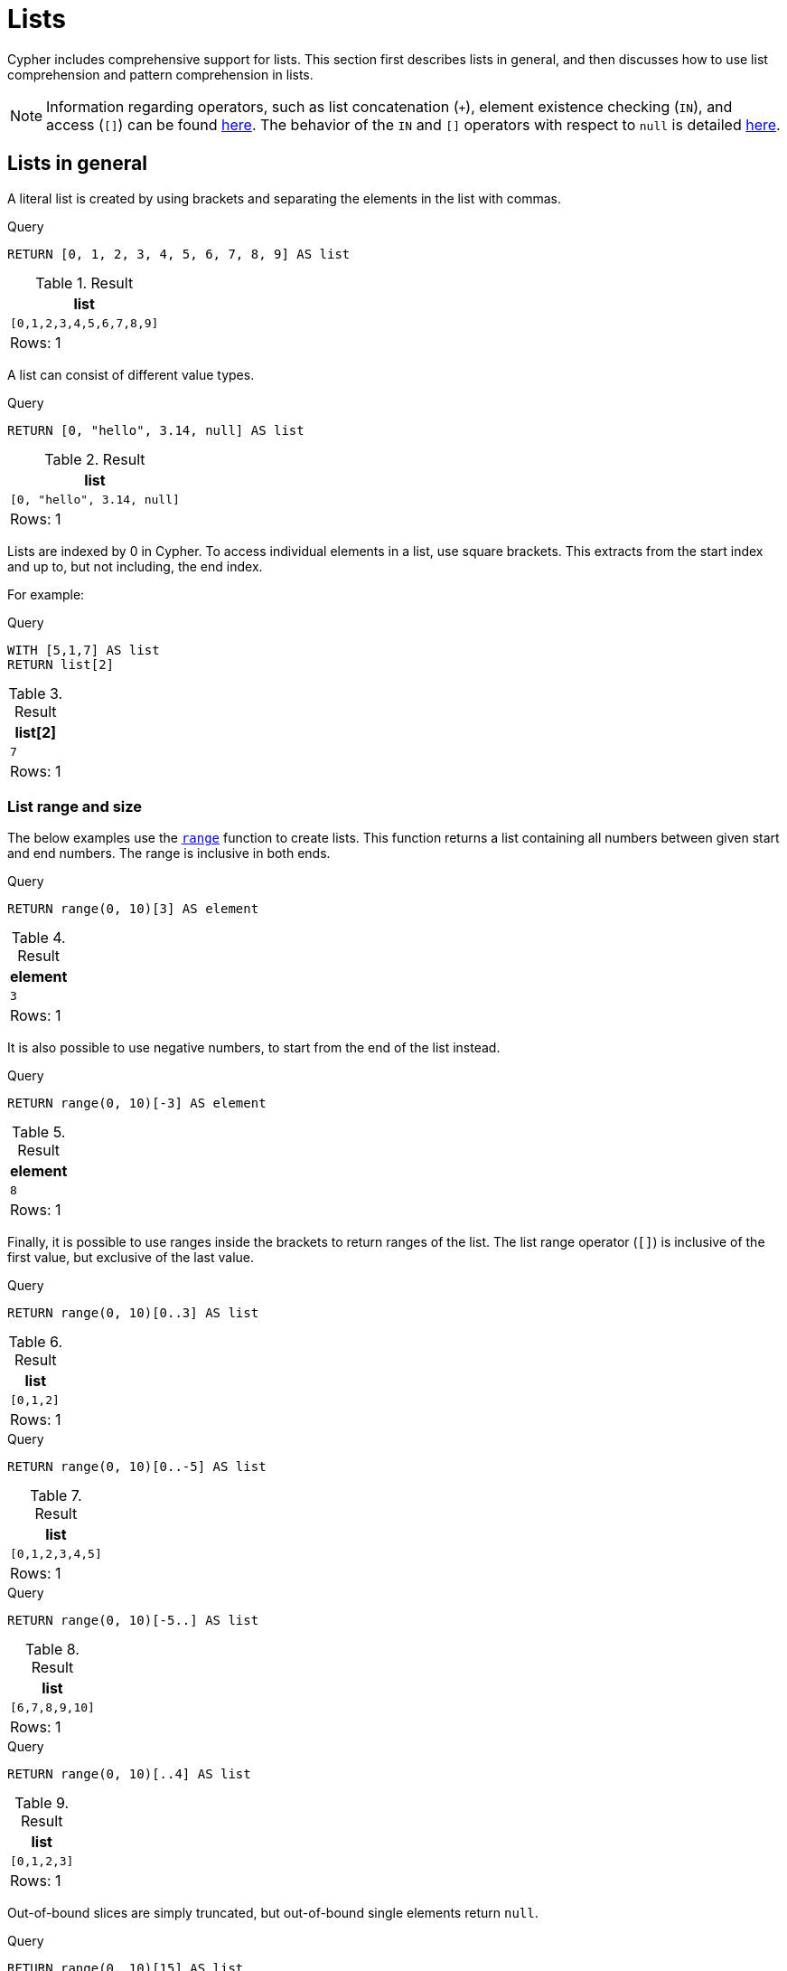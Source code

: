 :description: Cypher has comprehensive support for lists.

[[cypher-lists]]
= Lists

Cypher includes comprehensive support for lists.
This section first describes lists in general, and then discusses how to use list comprehension and pattern comprehension in lists.

[NOTE]
====
Information regarding operators, such as list concatenation (`+`), element existence checking (`IN`), and access (`[]`) can be found xref::syntax/operators.adoc#query-operators-list[here].
The behavior of the `IN` and `[]` operators with respect to `null` is detailed xref::values-and-types/working-with-null.adoc[here].
====


[[cypher-lists-general]]
== Lists in general

A literal list is created by using brackets and separating the elements in the list with commas.

.Query
[source, cypher]
----
RETURN [0, 1, 2, 3, 4, 5, 6, 7, 8, 9] AS list
----

.Result
[role="queryresult",options="header,footer",cols="1*<m"]
|===
| +list+
| +[0,1,2,3,4,5,6,7,8,9]+
1+d|Rows: 1
|===

A list can consist of different value types.

.Query
[source, cypher]
----
RETURN [0, "hello", 3.14, null] AS list
----

.Result
[role="queryresult",options="header,footer",cols="1*<m"]
|===
| +list+
| +[0, "hello", 3.14, null]+
1+d|Rows: 1
|===

Lists are indexed by 0 in Cypher.
To access individual elements in a list, use square brackets.
This extracts from the start index and up to, but not including, the end index.

For example:

.Query
[source, cypher]
----
WITH [5,1,7] AS list
RETURN list[2]
----

.Result
[role="queryresult",options="header,footer",cols="1*<m"]
|===
| +list[2]+
| +7+
1+d|Rows: 1
|===

=== List range and size

The below examples use the xref::functions/list.adoc#functions-range[`range`] function to create lists.
This function returns a list containing all numbers between given start and end numbers.
The range is inclusive in both ends.

.Query
[source, cypher]
----
RETURN range(0, 10)[3] AS element
----

.Result
[role="queryresult",options="header,footer",cols="1*<m"]
|===
| +element+
| +3+
1+d|Rows: 1
|===

It is also possible to use negative numbers, to start from the end of the list instead.

.Query
[source, cypher]
----
RETURN range(0, 10)[-3] AS element
----

.Result
[role="queryresult",options="header,footer",cols="1*<m"]
|===
| +element+
| +8+
1+d|Rows: 1
|===

Finally, it is possible to use ranges inside the brackets to return ranges of the list.
The list range operator (`[]`) is inclusive of the first value, but exclusive of the last value.

.Query
[source, cypher]
----
RETURN range(0, 10)[0..3] AS list
----

.Result
[role="queryresult",options="header,footer",cols="1*<m"]
|===
| +list+
| +[0,1,2]+
1+d|Rows: 1
|===

.Query
[source, cypher]
----
RETURN range(0, 10)[0..-5] AS list
----

.Result
[role="queryresult",options="header,footer",cols="1*<m"]
|===
| +list+
| +[0,1,2,3,4,5]+
1+d|Rows: 1
|===

.Query
[source, cypher]
----
RETURN range(0, 10)[-5..] AS list
----

.Result
[role="queryresult",options="header,footer",cols="1*<m"]
|===
| +list+
| +[6,7,8,9,10]+
1+d|Rows: 1
|===

.Query
[source, cypher]
----
RETURN range(0, 10)[..4] AS list
----

.Result
[role="queryresult",options="header,footer",cols="1*<m"]
|===
| +list+
| +[0,1,2,3]+
1+d|Rows: 1
|===

Out-of-bound slices are simply truncated, but out-of-bound single elements return `null`.

.Query
[source, cypher]
----
RETURN range(0, 10)[15] AS list
----

.Result
[role="queryresult",options="header,footer",cols="1*<m"]
|===
| +list+
| +<null>+
1+d|Rows: 1
|===

.Query
[source, cypher]
----
RETURN range(0, 10)[5..15] AS list
----

.Result
[role="queryresult",options="header,footer",cols="1*<m"]
|===
| +list+
| +[5,6,7,8,9,10]+
1+d|Rows: 1
|===

The xref::functions/scalar.adoc#functions-size[`size`] of a list can be obtained as follows:

.Query
[source, cypher]
----
RETURN size(range(0, 10)[0..3]) AS list
----

.Result
[role="queryresult",options="header,footer",cols="1*<m"]
|===
| +list+
| +3+
1+d|Rows: 1
|===


[[cypher-pattern-comprehension]]
== Pattern comprehension

Pattern comprehension is a syntactic construct available in Cypher for creating a list based on matchings of a pattern.
A pattern comprehension matches the specified pattern like a normal `MATCH` clause, with predicates like a normal `WHERE` clause, but yields a custom projection as specified.

=== Example graph

The following graph is used for examples below:

image::values_and_types_lists_graph.svg[]

To recreate the graph, run the following query against an empty Neo4j database:

[source, cypher, role=test-setup]
----
CREATE
  (keanu:Person {name: 'Keanu Reeves'}),
  (johnnyMnemonic:Movie {title: 'Johnny Mnemonic', released: 1995}),
  (theMatrixRevolutions:Movie {title: 'The Matrix Revolutions', released: 2003}),
  (theMatrixReloaded:Movie {title: 'The Matrix Reloaded', released: 2003}),
  (theReplacements:Movie {title: 'The Replacements', released: 2000}),
  (theMatrix:Movie {title: 'The Matrix', released: 1999}),
  (theDevilsAdvocate:Movie {title: 'The Devils Advocate', released: 1997}),
  (theMatrixResurrections:Movie {title: 'The Matrix Resurrections', released: 2021}),
  (keanu)-[:ACTED_IN]->(johnnyMnemonic),
  (keanu)-[:ACTED_IN]->(theMatrixRevolutions),
  (keanu)-[:ACTED_IN]->(theMatrixReloaded),
  (keanu)-[:ACTED_IN]->(theReplacements),
  (keanu)-[:ACTED_IN]->(theMatrix),
  (keanu)-[:ACTED_IN]->(theDevilsAdvocate),
  (keanu)-[:ACTED_IN]->(theMatrixResurrections)
----

=== Examples

This example returns a list that contains the year when the movies were released.
The pattern matching in the pattern comprehension looks for `Matrix` in the movie title and that the node `keanu` (`Person` node with the name `Keanu Reeves`) has a relationship with the movie.

.Query
[source, cypher]
----
MATCH (keanu:Person {name: 'Keanu Reeves'})
RETURN [(keanu)-->(b:Movie) WHERE b.title CONTAINS 'Matrix' | b.released] AS years
----

.Result
[role="queryresult",options="header,footer",cols="1*<m"]
|===
| +years+
| +[2021,2003,2003,1999]+
1+d|Rows: 1
|===

The whole predicate, including the `WHERE` keyword, is optional and may be omitted.

==== Storing lists as properties

It is possible to store homogenous lists of simple values as properties.
For example, the following query creates a list from the `title` properties of the `Movie` nodes connected to `Keanu Reeves`.
It then sets that list as a `resume` property on `Keanu Reeves`.

.Query
[source, cypher]
----
MATCH (keanu:Person {name: 'Keanu Reeves'})
WITH keanu,[(keanu)-->(b:Movie) | b.title] AS movieTitles
SET keanu.resume = movieTitles
RETURN keanu.resume
----

.Result
[role="queryresult",options="header,footer",cols="1*<m"]
|===
| +keanu.resume+
| +["The Matrix Resurrections", "The Devils Advocate", "The Matrix", "The Replacements", "The Matrix Reloaded", "The Matrix Revolutions", "Johnny Mnemonic"]+
1+d|Rows: 1
|===

It is not, however, possible to store heterogeneous lists as properties.
For example, the following query, which tries to set a list including both the `title` and the `released` properties as the `resume` property of `Keanu Reeves` will fail.
This is because the `title` property values are stored as `STRING` values, while the `released` property values are stored as `INTEGER` values.

.Query
[source, cypher, role=test-fail]
----
MATCH (keanu:Person {name: 'Keanu Reeves'})
WITH keanu,[(keanu)-->(b:Movie) | b.title]  + [(keanu)-->(b:Movie) | b.released] AS movieTitles
SET keanu.resume = movieTitles
RETURN keanu.resume
----

[source,error]
----
Neo4j only supports a subset of Cypher types for storage as singleton or array properties. Please refer to section cypher/syntax/values of the manual for more details.
----


[[cypher-list-comprehension]]
== List comprehension

List comprehension is a syntactic construct available in Cypher for creating a list based on existing lists.

For example, the following query returns a new list from the previously created `resume` property (a list of strings) of `Keanu Reeves`:

.Query
[source, cypher]
----
MATCH (keanu:Person {name:'Keanu Reeves'})
RETURN [x IN keanu.resume WHERE x contains 'The Matrix'] AS matrixList
----

.Result
[role="queryresult",options="header,footer",cols="1*<m"]
|===
| +matrixList+
| +["The Matrix Resurrections", "The Matrix", "The Matrix Reloaded", "The Matrix Revolutions"]+
1+d|Rows: 1
|===

List comprehension follows the form of the mathematical set-builder notation (set comprehension) instead of the use of map and filter functions.

.Query
[source, cypher]
----
RETURN [x IN range(0,10) WHERE x % 2 = 0 | x^3 ] AS result
----

.Result
[role="queryresult",options="header,footer",cols="1*<m"]
|===
| +result+
| +[0.0,8.0,64.0,216.0,512.0,1000.0]+
1+d|Rows: 1
|===

Either the `WHERE` part, or the expression, can be omitted, if you only want to filter or map respectively.

.Query
[source, cypher]
----
RETURN [x IN range(0,10) WHERE x % 2 = 0 ] AS result
----

.Result
[role="queryresult",options="header,footer",cols="1*<m"]
|===
| +result+
| +[0,2,4,6,8,10]+
1+d|Rows: 1
|===

.Query
[source, cypher]
----
RETURN [x IN range(0,10) | x^3 ] AS result
----

.Result
[role="queryresult",options="header,footer",cols="1*<m"]
|===
| +result+
| +[0.0,1.0,8.0,27.0,64.0,125.0,216.0,343.0,512.0,729.0,1000.0]+
1+d|Rows: 1
|===

